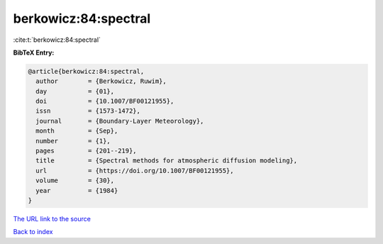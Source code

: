 berkowicz:84:spectral
=====================

:cite:t:`berkowicz:84:spectral`

**BibTeX Entry:**

.. code-block:: bibtex

   @article{berkowicz:84:spectral,
     author        = {Berkowicz, Ruwim},
     day           = {01},
     doi           = {10.1007/BF00121955},
     issn          = {1573-1472},
     journal       = {Boundary-Layer Meteorology},
     month         = {Sep},
     number        = {1},
     pages         = {201--219},
     title         = {Spectral methods for atmospheric diffusion modeling},
     url           = {https://doi.org/10.1007/BF00121955},
     volume        = {30},
     year          = {1984}
   }

`The URL link to the source <https://doi.org/10.1007/BF00121955>`__


`Back to index <../By-Cite-Keys.html>`__
